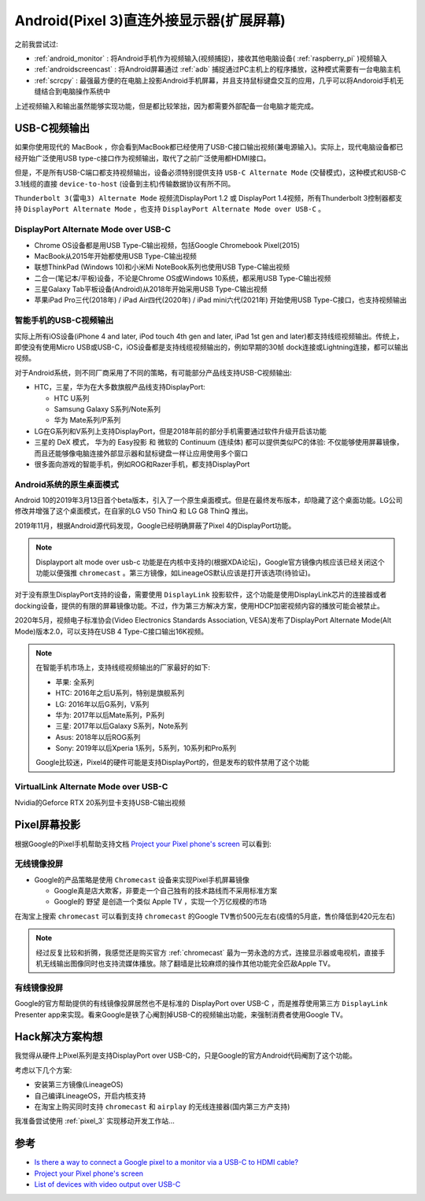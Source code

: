.. _android_displayport:

==========================================
Android(Pixel 3)直连外接显示器(扩展屏幕)
==========================================

之前我尝试过:

- :ref:`android_monitor` : 将Android手机作为视频输入(视频捕捉)，接收其他电脑设备( :ref:`raspberry_pi` )视频输入
- :ref:`androidscreencast` : 将Android屏幕通过 :ref:`adb` 捕捉通过PC主机上的程序播放，这种模式需要有一台电脑主机
- :ref:`scrcpy` : 最强最方便的在电脑上投影Android手机屏幕，并且支持鼠标键盘交互的应用，几乎可以将Andoroid手机无缝结合到电脑操作系统中

上述视频输入和输出虽然能够实现功能，但是都比较笨拙，因为都需要外部配备一台电脑才能完成。

USB-C视频输出
=====================

如果你使用现代的 MacBook ，你会看到MacBook都已经使用了USB-C接口输出视频(兼电源输入)。实际上，现代电脑设备都已经开始广泛使用USB type-c接口作为视频输出，取代了之前广泛使用都HDMI接口。

但是，不是所有USB-C端口都支持视频输出，设备必须特别提供支持 ``USB-C Alternate Mode`` (交替模式)，这种模式和USB-C 3.1线缆的直接 ``device-to-host`` (设备到主机)传输数据协议有所不同。

``Thunderbolt 3(雷电3) Alternate Mode`` 视频流DisplayPort 1.2 或 DisplayPort 1.4视频，所有Thunderbolt 3控制器都支持 ``DisplayPort Alternate Mode`` ，也支持 ``DisplayPort Alternate Mode over USB-C`` 。

DisplayPort Alternate Mode over USB-C
----------------------------------------

- Chrome OS设备都是用USB Type-C输出视频，包括Google Chromebook Pixel(2015)
- MacBook从2015年开始都使用USB Type-C输出视频
- 联想ThinkPad (Windows 10)和小米Mi NoteBook系列也使用USB Type-C输出视频
- 二合一(笔记本/平板)设备，不论是Chrome OS或Windows 10系统，都采用USB Type-C输出视频
- 三星Galaxy Tab平板设备(Android)从2018年开始采用USB Type-C输出视频
- 苹果iPad Pro三代(2018年) / iPad Air四代(2020年) / iPad mini六代(2021年) 开始使用USB Type-C接口，也支持视频输出

智能手机的USB-C视频输出
-------------------------

实际上所有iOS设备(iPhone 4 and later, iPod touch 4th gen and later, iPad 1st gen and later)都支持线缆视频输出。传统上，即使没有使用Micro USB或USB-C，iOS设备都是支持线缆视频输出的，例如早期的30帧 dock连接或Lightning连接，都可以输出视频。

对于Android系统，则不同厂商采用了不同的策略，有可能部分产品线支持USB-C视频输出:

- HTC，三星，华为在大多数旗舰产品线支持DisplayPort:

  - HTC U系列
  - Samsung Galaxy S系列/Note系列
  - 华为 Mate系列/P系列

- LG在G系列和V系列上支持DisplayPort，但是2018年前的部分手机需要通过软件升级开启该功能

- 三星的 DeX 模式， 华为的 Easy投影 和 微软的 Continuum (连续体) 都可以提供类似PC的体验: 不仅能够使用屏幕镜像，而且还能够像电脑连接外部显示器和鼠标键盘一样让应用使用多个窗口

- 很多面向游戏的智能手机，例如ROG和Razer手机，都支持DisplayPort

Android系统的原生桌面模式
---------------------------

Android 10的2019年3月13日首个beta版本，引入了一个原生桌面模式。但是在最终发布版本，却隐藏了这个桌面功能。LG公司修改并增强了这个桌面模式，在自家的LG V50 ThinQ 和 LG G8 ThinQ 推出。

2019年11月，根据Android源代码发现，Google已经明确屏蔽了Pixel 4的DisplayPort功能。

.. note::

   Displayport alt mode over usb-c 功能是在内核中支持的(根据XDA论坛)，Google官方镜像内核应该已经关闭这个功能以便强推 ``chromecast`` 。第三方镜像，如LineageOS默认应该是打开该选项(待验证)。

对于没有原生DisplayPort支持的设备，需要使用 ``DisplayLink`` 投影软件，这个功能是使用DisplayLink芯片的连接器或者docking设备，提供的有限的屏幕镜像功能。不过，作为第三方解决方案，使用HDCP加密视频内容的播放可能会被禁止。

2020年5月，视频电子标准协会(Video Electronics Standards Association, VESA)发布了DisplayPort Alternate Mode(Alt Mode)版本2.0，可以支持在USB 4 Type-C接口输出16K视频。

.. note::

   在智能手机市场上，支持线缆视频输出的厂家最好的如下:

   - 苹果: 全系列
   - HTC: 2016年之后U系列，特别是旗舰系列
   - LG: 2016年以后G系列，V系列
   - 华为: 2017年以后Mate系列，P系列
   - 三星: 2017年以后Galaxy S系列，Note系列
   - Asus: 2018年以后ROG系列
   - Sony: 2019年以后Xperia 1系列，5系列，10系列和Pro系列

   Google比较迷，Pixel4的硬件可能是支持DisplayPort的，但是发布的软件禁用了这个功能

VirtualLink Alternate Mode over USB-C
----------------------------------------

Nvidia的Geforce RTX 20系列显卡支持USB-C输出视频

Pixel屏幕投影
================

根据Google的Pixel手机帮助支持文档 `Project your Pixel phone's screen <https://support.google.com/pixelphone/answer/2865484?hl=en>`_ 可以看到:

无线镜像投屏
-------------

- Google的产品策略是使用 ``Chromecast`` 设备来实现Pixel手机屏幕镜像

  - Google真是店大欺客，非要走一个自己独有的技术路线而不采用标准方案
  - Google的 ``野望`` 是创造一个类似 Apple TV ，实现一个万亿规模的市场

在淘宝上搜索 ``chromecast`` 可以看到支持 ``chromecast`` 的Google TV售价500元左右(疫情的5月底，售价降低到420元左右)

.. note::

   经过反复比较和折腾，我感觉还是购买官方 :ref:`chromecast` 最为一劳永逸的方式，连接显示器或电视机，直接手机无线输出图像同时也支持流媒体播放。除了翻墙是比较麻烦的操作其他功能完全匹敌Apple TV。

有线镜像投屏
--------------

Google的官方帮助提供的有线镜像投屏居然也不是标准的 DisplayPort over USB-C ，而是推荐使用第三方 ``DisplayLink`` Presenter app来实现。看来Google是铁了心阉割掉USB-C的视频输出功能，来强制消费者使用Google TV。

Hack解决方案构想
==================

我觉得从硬件上Pixel系列是支持DisplayPort over USB-C的，只是Google的官方Android代码阉割了这个功能。

考虑以下几个方案:

- 安装第三方镜像(LineageOS)
- 自己编译LineageOS，开启内核支持
- 在淘宝上购买同时支持 ``chromecast`` 和 ``airplay`` 的无线连接器(国内第三方产支持)

我准备尝试使用 :ref:`pixel_3` 实现移动开发工作站...

参考
=====

- `Is there a way to connect a Google pixel to a monitor via a USB-C to HDMI cable? <https://www.reddit.com/r/GooglePixel/comments/n36yyq/is_there_a_way_to_connect_a_google_pixel_to_a/>`_
- `Project your Pixel phone's screen <https://support.google.com/pixelphone/answer/2865484?hl=en>`_
- `List of devices with video output over USB-C <https://en.everybodywiki.com/List_of_devices_with_video_output_over_USB-C#Smartphones>`_
